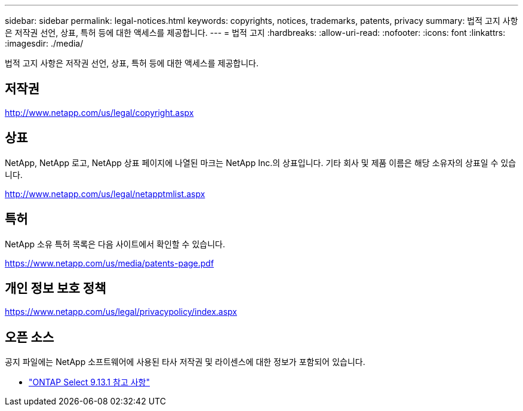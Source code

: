 ---
sidebar: sidebar 
permalink: legal-notices.html 
keywords: copyrights, notices, trademarks, patents, privacy 
summary: 법적 고지 사항은 저작권 선언, 상표, 특허 등에 대한 액세스를 제공합니다. 
---
= 법적 고지
:hardbreaks:
:allow-uri-read: 
:nofooter: 
:icons: font
:linkattrs: 
:imagesdir: ./media/


[role="lead"]
법적 고지 사항은 저작권 선언, 상표, 특허 등에 대한 액세스를 제공합니다.



== 저작권

http://www.netapp.com/us/legal/copyright.aspx[]



== 상표

NetApp, NetApp 로고, NetApp 상표 페이지에 나열된 마크는 NetApp Inc.의 상표입니다. 기타 회사 및 제품 이름은 해당 소유자의 상표일 수 있습니다.

http://www.netapp.com/us/legal/netapptmlist.aspx[]



== 특허

NetApp 소유 특허 목록은 다음 사이트에서 확인할 수 있습니다.

https://www.netapp.com/us/media/patents-page.pdf[]



== 개인 정보 보호 정책

https://www.netapp.com/us/legal/privacypolicy/index.aspx[]



== 오픈 소스

공지 파일에는 NetApp 소프트웨어에 사용된 타사 저작권 및 라이센스에 대한 정보가 포함되어 있습니다.

* link:https://library.netapp.com/ecm/ecm_download_file/ECMLP2885796["ONTAP Select 9.13.1 참고 사항"^]

